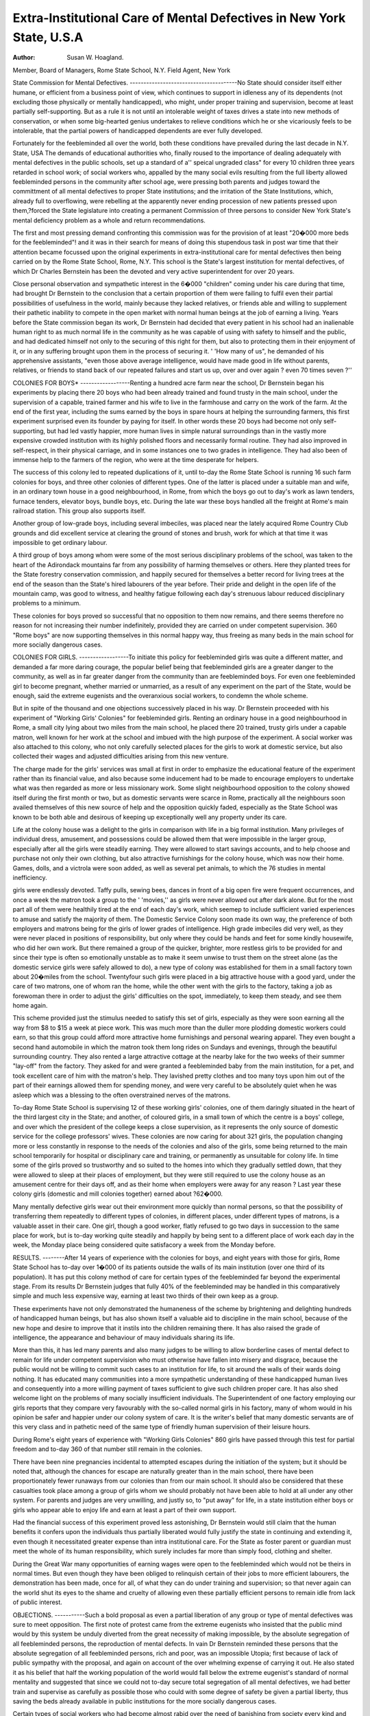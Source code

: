 Extra-Institutional Care of Mental Defectives in New York State, U.S.A
=======================================================================

:Author: Susan W. Hoagland.
Member, Board of Managers, Rome State School, N.Y. Field Agent, New York

State Commission for Mental Defectives.
---------------------------------------No State should consider itself either humane, or efficient from a business
point of view, which continues to support in idleness any of its dependents (not excluding those physically or mentally handicapped), who might, under proper training and supervision, become at least partially self-supporting. But as a rule it is
not until an intolerable weight of taxes drives a state into new methods of conservation, or when some big-hearted genius undertakes to relieve conditions which he
or she vicariously feels to be intolerable, that the partial powers of handicapped
dependents are ever fully developed.

Fortunately for the feebleminded all over the world, both these conditions
have prevailed during the last decade in N.Y. State, USA The demands of
educational authorities who, finally roused to the importance of dealing adequately with mental defectives in the public schools, set up a standard of a'' speical
ungraded class" for every 10 children three years retarded in school work; of
social workers who, appalled by the many social evils resulting from the full
liberty allowed feebleminded persons in the community after school age, were
pressing both parents and judges toward the committment of all mental defectives
to proper State institutions; and the irritation of the State Institutions, which,
already full to overflowing, were rebelling at the apparently never ending procession of new patients pressed upon them,?forced the State legislature into
creating a permanent Commission of three persons to consider New York State's
mental deficiency problem as a whole and return recommendations.

The first and most pressing demand confronting this commission was for the
provision of at least "20�000 more beds for the feebleminded"! and it was in their
search for means of doing this stupendous task in post war time that their attention
became focussed upon the original experiments in extra-institutional care for
mental defectives then being carried on by the Rome State School, Rome, N.Y.
This school is the State's largest institution for mental defectives, of which Dr
Charles Bernstein has been the devoted and very active superintendent for over
20 years.

Close personal observation and sympathetic interest in the 6�000 "children"
coming under his care during that time, had brought Dr Bernstein to the conclusion that a certain proportion of them were failing to fulfil even their partial
possibilities of usefulness in the world, mainly because they lacked relatives, or
friends able and willing to supplement their pathetic inability to compete in the
open market with normal human beings at the job of earning a living. Years
before the State commission began its work, Dr Bernstein had decided that every
patient in his school had an inalienable human right to as much normal life in the
community as he was capable of using with safety to himself and the public, and
had dedicated himself not only to the securing of this right for them, but also to
protecting them in their enjoyment of it, or in any suffering brought upon them in
the process of securing it. ' 'How many of us", he demanded of his apprehensive
assistants, "even those above average intelligence, would have made good in life
without parents, relatives, or friends to stand back of our repeated failures and
start us up, over and over again ? even 70 times seven ?''

COLONIES FOR BOYS*
------------------Renting a hundred acre farm near the school, Dr Bernstein began his experiments by placing there 20 boys who had been already trained and found
trusty in the main school, under the supervision of a capable, trained farmer and
his wife to live in the farmhouse and carry on the work of the farm.
At the end of the first year, including the sums earned by the boys in spare
hours at helping the surrounding farmers, this first experiment surprised even its
founder by paying for itself. In other words these 20 boys had become not
only self-supporting, but had led vastly happier, more human lives in simple
natural surroundings than in the vastly more expensive crowded institution with
its highly polished floors and necessarily formal routine. They had also improved in self-respect, in their physical carriage, and in some instances one to two
grades in intelligence. They had also been of immense help to the farmers of the
region, who were at the time desperate for helpers.

The success of this colony led to repeated duplications of it, until to-day
the Rome State School is running 16 such farm colonies for boys, and three other
colonies of different types. One of the latter is placed under a suitable man and
wife, in an ordinary town house in a good neighbourhood, in Rome, from which
the boys go out to day's work as lawn tenders, furnace tenders, elevator boys,
bundle boys, etc. During the late war these boys handled all the freight at Rome's
main railroad station. This group also supports itself.

Another group of low-grade boys, including several imbeciles, was placed
near the lately acquired Rome Country Club grounds and did excellent service at
clearing the ground of stones and brush, work for which at that time it was impossible to get ordinary labour.

A third group of boys among whom were some of the most serious disciplinary
problems of the school, was taken to the heart of the Adirondack mountains far
from any possibility of harming themselves or others. Here they planted trees
for the State forestry conservation commission, and happily secured for themselves
a better record for living trees at the end of the season than the State's hired
labourers of the year before. Their pride and delight in the open life of the
mountain camp, was good to witness, and healthy fatigue following each day's
strenuous labour reduced disciplinary problems to a minimum.

These colonies for boys proved so successful that no opposition to them now
remains, and there seems therefore no reason for not increasing their number
indefinitely, provided they are carried on under competent supervision. 360
"Rome boys" are now supporting themselves in this normal happy way, thus
freeing as many beds in the main school for more socially dangerous cases.

COLONIES FOR GIRLS.
------------------To initiate this policy for feebleminded girls was quite a different matter, and
demanded a far more daring courage, the popular belief being that feebleminded
girls are a greater danger to the community, as well as in far greater danger from
the community than are feebleminded boys. For even one feebleminded girl to
become pregnant, whether married or unmarried, as a result of any experiment on
the part of the State, would be enough, said the extreme eugenists and the overanxious social workers, to condemn the whole scheme.

But in spite of the thousand and one objections successively placed in his
way. Dr Bernstein proceeded with his experiment of "Working Girls' Colonies"
for feebleminded girls. Renting an ordinary house in a good neighbourhood in
Rome, a small city lying about two miles from the main school, he placed there 20
trained, trusty girls under a capable matron, well known for her work at the school
and imbued with the high purpose of the experiment. A social worker was also
attached to this colony, who not only carefully selected places for the girls to work
at domestic service, but also collected their wages and adjusted difficulties arising
from this new venture.

The charge made for the girls' services was small at first in order to emphasize the educational feature of the experiment rather than its financial value,
and also because some inducement had to be made to encourage employers to
undertake what was then regarded as more or less missionary work. Some slight
neighbourhood opposition to the colony showed itself during the first month or
two, but as domestic servants were scarce in Rome, practically all the neighbours
soon availed themselves of this new source of help and the opposition quickly
faded, especially as the State School was known to be both able and desirous of
keeping up exceptionally well any property under its care.

Life at the colony house was a delight to the girls in comparison with life in a
big formal institution. Many privileges of individual dress, amusement, and
possessions could be allowed them that were impossible in the larger group,
especially after all the girls were steadily earning. They were allowed to start
savings accounts, and to help choose and purchase not only their own clothing, but
also attractive furnishings for the colony house, which was now their home. Games,
dolls, and a victrola were soon added, as well as several pet animals, to which the
76 studies in mental inefficiency.

girls were endlessly devoted. Taffy pulls, sewing bees, dances in front of a big
open fire were frequent occurrences, and once a week the matron took a group to
the ' 'movies,'' as girls were never allowed out after dark alone. But for the most
part all of them were healthily tired at the end of each day's work, which seemep
to include sufficient varied experiences to amuse and satisfy the majority of them.
The Domestic Service Colony soon made its own way, the preference of both
employers and matrons being for the girls of lower grades of intelligence. High
grade imbeciles did very well, as they were never placed in positions of responsibility, but only where they could be hands and feet for some kindly housewife,
who did her own work. But there remained a group of the quicker, brighter,
more restless girls to be provided for and since their type is often so emotionally
unstable as to make it seem unwise to trust them on the street alone (as the domestic service girls were safely allowed to do), a new type of colony was established
for them in a small factory town about 20�miles from the school. Twentyfour such girls were placed in a big attractive house with a good yard, under the
care of two matrons, one of whom ran the home, while the other went with the
girls to the factory, taking a job as forewoman there in order to adjust the girls'
difficulties on the spot, immediately, to keep them steady, and see them home
again.

This scheme provided just the stimulus needed to satisfy this set of girls,
especially as they were soon earning all the way from $8 to $15 a week at piece
work. This was much more than the duller more plodding domestic workers
could earn, so that this group could afford more attractive home furnishings and
personal wearing apparel. They even bought a second hand automobile in which
the matron took them long rides on Sundays and evenings, through the beautiful
surrounding country. They also rented a large attractive cottage at the nearby
lake for the two weeks of their summer "lay-off" from the factory. They asked
for and were granted a feebleminded baby from the main institution, for a pet,
and took excellent care of him with the matron's help. They lavished pretty
clothes and too many toys upon him out of the part of their earnings allowed them
for spending money, and were very careful to be absolutely quiet when he was
asleep which was a blessing to the often overstrained nerves of the matrons.

To-day Rome State School is supervising 12 of these working girls'
colonies, one of them daringly situated in the heart of the third largest city in the
State; and another, of coloured girls, in a small town of which the centre is a boys'
college, and over which the president of the college keeps a close supervision, as it
represents the only source of domestic service for the college professors' wives.
These colonies are now caring for about 321 girls, the population changing
more or less constantly in response to the needs of the colonies and also of the
girls, some being returned to the main school temporarily for hospital or disciplinary care and training, or permanently as unsuitable for colony life.
In time some of the girls proved so trustworthy and so suited to the homes into
which they gradually settled down, that they were allowed to sleep at their places
of employment, but they were still required to use the colony house as an amusement centre for their days off, and as their home when employers were away
for any reason ? Last year these colony girls (domestic and mill colonies together)
earned about ?62�000.

Many mentally defective girls wear out their environment more quickly than
normal persons, so that the possibility of transferring them repeatedly to different
types of colonies, in different places, under different types of matrons, is a valuable
asset in their care. One girl, though a good worker, flatly refused to go two days
in succession to the same place for work, but is to-day working quite steadily and
happily by being sent to a different place of work each day in the week, the Monday place being considered quite satisfacory a week from the Monday before.

RESULTS.
--------After 14 years of experience with the colonies for boys, and eight years
with those for girls, Rome State School has to-day over 1�000 of its patients outside
the walls of its main institution (over one third of its population). It has put
this colony method of care for certain types of the feebleminded far beyond the
experimental stage. From its results Dr Bernstein judges that fully 40% of the
feebleminded may be handled in this comparatively simple and much less expensive way, earning at least two thirds of their own keep as a group.

These experiments have not only demonstrated the humaneness of the scheme
by brightening and delighting hundreds of handicapped human beings, but has
also shown itself a valuable aid to discipline in the main school, because of the new
hope and desire to improve that it instils into the children remaining there. It
has also raised the grade of intelligence, the appearance and behaviour of mauy
individuals sharing its life.

More than this, it has led many parents and also many judges to be willing to
allow borderline cases of mental defect to remain for life under competent supervision who must otherwise have fallen into misery and disgrace, because the
public would not be willing to commit such cases to an institution for life, to sit
around the walls of their wards doing nothing. It has educated many communities into a more sympathetic understanding of these handicapped human lives
and consequently into a more willing payment of taxes sufficient to give such
children proper care. It has also shed welcome light on the problems of many
socially insufficient individuals. The Superintendent of one factory employing
our girls reports that they compare very favourably with the so-called normal
girls in his factory, many of whom would in his opinion be safer and happier under
our colony system of care. It is the writer's belief that many domestic servants
are of this very class and in pathetic need of the same type of friendly human supervision of their leisure hours.

During Rome's eight years of experience with "Working Girls Colonies"
860 girls have passed through this test for partial freedom and to-day 360 of that
number still remain in the colonies.

There have been nine pregnancies incidental to attempted escapes during
the initiation of the system; but it should be noted that, although the chances for
escape are naturally greater than in the main school, there have been proportionately fewer runaways from our colonies than from our main school. It should
also be considered that these casualties took place among a group of girls whom we
should probably not have been able to hold at all under any other system. For
parents and judges are very unwilling, and justly so, to "put away" for life, in
a state institution either boys or girls who appear able to enjoy life and earn at
least a part of their own support.

Had the financial success of this experiment proved less astonishing, Dr
Bernstein would still claim that the human benefits it confers upon the individuals
thus partially liberated would fully justify the state in continuing and extending
it, even though it necessitated greater expense than intra institutional care. For
the State as foster parent or guardian must meet the whole of its human responsibility, which surely includes far more than simply food, clothing and shelter.

During the Great War many opportunities of earning wages were open to the
feebleminded which would not be theirs in normal times. But even though they
have been obliged to relinquish certain of their jobs to more efficient labourers,
the demonstration has been made, once for all, of what they can do under training
and supervision; so that never again can the world shut its eyes to the shame and
cruelty of allowing even these partially efficient persons to remain idle from lack
of public interest.

OBJECTIONS.
-----------Such a bold proposal as even a partial liberation of any group or type of
mental defectives was sure to meet opposition. The first note of protest came from
the extreme eugenists who insisted that the public mind would by this system be
unduly diverted from the great necessity of making impossible, by the absolute
segregation of all feebleminded persons, the reproduction of mental defects.
In vain Dr Bernstein reminded these persons that the absolute segregation
of all feebleminded persons, rich and poor, was an impossible Utopia; first because
of lack of public sympathy with the proposal, and again on account of the over
whelming expense of carrying it out. He also stated it as his belief that half the
working population of the world would fall below the extreme eugenist's standard
of normal mentality and suggested that since we could not to-day secure total
segregation of all mental defectives, we had better train and supervise as carefully
as possible those who could with some degree of safety be given a partial liberty,
thus saving the beds already available in public institutions for the more socially
dangerous cases.

Certain types of social workers who had become almost rabid over the need
of banishing from society every kind and grade of mental defect, violently opposed
the possibility of even limited liberty for any individual that he or she had laboured
so hard to "put away" for life, and declared that the state had no right to countenance any system which opened the way to possible escape and marriage of even
one feebleminded inmate solemnly committed to its care.

To these Dr Bernstein emphasized the already overcrowded condition of
the state institutions; the fact that these institutions were schools and not prisons;
the ignorance and apathy of the general public toward building sufficient institutions to care for even the most socially dangerous types of feebleminded persons;
and also the unwillingness of parents and judges to "put away" for life in state
institutions any child who seemed able to earn at least part of its support.
Both of these groups then demanded sterilization as a prelude to a system of
testing for freedom of feebleminded persons. Dr Bernstein reminded them that
this doubtful procedure was again unlikely to be agreed to by the general public,
and that proper supervision should be able largely to eliminate the danger feared;
also that without this drastic practice we should be able to secure and hold a far
greater number of feebleminded persons under strict supervision than we could
hope to do were sterilization known to be a part of the state's policy.

The Labour Unions fearing that the feebleminded would be used to replace
normal labour, made certain demands that were recognized as just, and a promise
was given them that our ' 'children'' would never be allowed to work for lower
wages than others were paid on the same job, also that in case of strike we would
at once remove them until the dispute at issue was settled, since we recognized
that they would not be able to take part in the affair intelligently and the State
as such could never take part in any industrial struggle.

Other interested onlookers objected that the colony system would draw public
attention to, and therefore label unfavourably the girls living in the colony houses;
that every loafer within miles of the houses would be drawn to annoy its inmates,
while girls placed directly in private homes at service and supervised there would
naturally sink out of sight and thus avoid unfavourable publicity.

This unpleasant thing has happened several times to our colony houses, but
has been promptly met by the matrons, and the offenders sent to jail for the
offence, which cleared the atmosphere of this particular trouble for a long time
thereafter. The same thing happens in the case of the girls placed directly in
private homes at service, and there it is much more difficult to discover and
punish, because the employer desires no such publicity, and often hides the
facts, fearing that the girl will be removed from their home because of them.
Another objection is that the state is exploiting these helpless "children"
by taking their earnings from them for their own support. This seems hardly a
tenable position, since experience has shown that in almost every case the child
has not been able to direct his or her life alone, and without our supervision,
which the state is paying for, they would soon drift into the courts and prisons,
or maternity wards of city hospitals.

The State Commission for Mental Defectives soon understood, and has for the
last three years intelligently backed up this hard won success of Dr Bernstein's
organizing genius. Due to its recommendations the state legislature last year
voted to support and extend the colony system as widely and rapidly as feasible.
The Commission also instituted the employing of Field Agents to supervise
mental defectives in the community, since they realize that only a small proportion of the total number to be cared for ever reach a state institution. They now
consider their first and strongest drive must be toward securing proper mental
examinations of, and adequate schooling for all mentally defective children;
second, the supervision of all feebleminded persons in the community throughout
life, leaving state institutions as the last resort when other types of supervision
have failed. Five Field Agents have already been appointed whose duties are
to assist in the parole work of the state institutions, and to arrange for the admission to state institutions of suitable cases; to supervise mental defectives in
their own homes, and in industrial placement as far as possible; but especially
to do the mental testing and social work connected with the free mental clinics
which the commission is placing within easy reach of towns or rural communities
where such opportunities are not readily available. Twenty-six of these clinics
have already been established, held bi-weekly, tri-weekly, or monthly as needed.

Calls for new clinics are constantly coming in, as they become better understood
and appreciated by public schools, courts, medical men and social workers.

We recognize that England is far ahead of us in the community supervision of
the feebleminded in their homes, and also in industry, but our state-wide clinics
and our colony system providing as it docs for gradual steps toward further liberty,
as earned, we believe to be New York's contribution to the solution of this subject. Already congratulations and inquiries as to details of the colony system
are pouring in from all over the world.

PRIVATE EFFORT.
-------------One of New York's largest private reform schools, for girls from 16 to 21,
has sold its enormous congregate building and is trying out a new plan of boarding
homes for different types of offenders, from which the girls go out to work by the
day, iising'the!home:'as'?their'centre^forrsupervision8and7guardianship, thus reflecting the influence of our colony^systemTorrthevfeebleminded girls. The writer
believes that a comparison of the two groups'of girls would show less difference
than is suspected in the types of mentality.

The Jewish Big Sisters of New York City, finding that their problem girls
were almost always girls of subnormal intelligence, and that no trade school for
girls would bother with such problems, have pushed intelligently for the establishment of a special trade school for such girls, and to their credit be it said that
such a school for 100 of these girls is to be opened in New York City this
Fall by the Board of Education. They also found that the ordinary employment
agency would not bother with these problem cases, and they have opened a "Vocational Adjustment Bureau for Girls" which deals only with girls having an IQ below average intelilgence, and already they have over 100
employers working with them intelligently to place their girls at jobs suited to
their mental abilities.

May I take this occasion to thank all of the English workers in this field
from whom I received so many courtesies during my stay in London earlier in
this year. I shall endeavour to help their ideas and experience bear fruit for the
feebleminded of our country. If any of these workers should visit America, I
hope they will surely get in touch with the New York State Commission for Mental
Defectives at 105, East 22nd Street, N.Y. City, and with Dr Charles Bernstein
at Home State School, Rome, N.Y.
